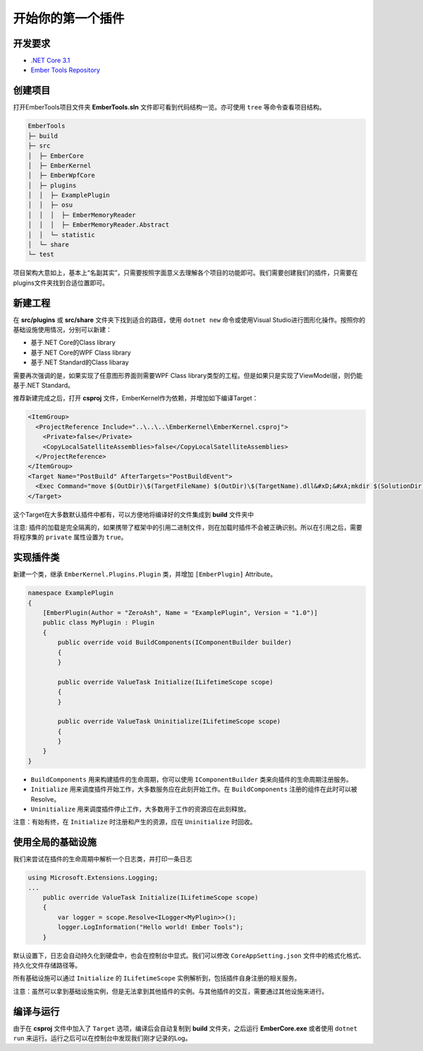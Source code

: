 ==================
开始你的第一个插件
==================

开发要求
--------
- `.NET Core 3.1 <https://dotnet.microsoft.com/download/dotnet-core/3.1>`_ 
- `Ember Tools Repository <https://github.com/OsuSync/EmberTools>`_  

创建项目
--------
打开EmberTools项目文件夹 **EmberTools.sln** 文件即可看到代码结构一览。亦可使用 ``tree`` 等命令查看项目结构。

.. sourcecode:: text

  EmberTools
  ├─ build
  ├─ src
  │  ├─ EmberCore
  │  ├─ EmberKernel
  │  ├─ EmberWpfCore
  │  ├─ plugins
  │  │  ├─ ExamplePlugin
  │  │  ├─ osu
  │  │  │  ├─ EmberMemoryReader
  │  │  │  ├─ EmberMemoryReader.Abstract
  │  │  └─ statistic
  │  └─ share
  └─ test

项目架构大意如上，基本上“名副其实”，只需要按照字面意义去理解各个项目的功能即可。我们需要创建我们的插件，只需要在plugins文件夹找到合适位置即可。

新建工程
--------
在 **src/plugins** 或 **src/share** 文件夹下找到适合的路径，使用 ``dotnet new`` 命令或使用Visual Studio进行图形化操作。按照你的基础设施使用情况，分别可以新建：

- 基于.NET Core的Class library
- 基于.NET Core的WPF Class library
- 基于.NET Standard的Class libaray

需要再次强调的是，如果实现了任意图形界面则需要WPF Class library类型的工程。但是如果只是实现了ViewModel层，则仍能基于.NET Standard。

推荐新建完成之后，打开 **csproj** 文件，EmberKernel作为依赖，并增加如下编译Target：

.. sourcecode:: csproj

  <ItemGroup>
    <ProjectReference Include="..\..\..\EmberKernel\EmberKernel.csproj">
      <Private>false</Private>
      <CopyLocalSatelliteAssemblies>false</CopyLocalSatelliteAssemblies>
    </ProjectReference>
  </ItemGroup>
  <Target Name="PostBuild" AfterTargets="PostBuildEvent">
    <Exec Command="move $(OutDir)\$(TargetFileName) $(OutDir)\$(TargetName).dll&#xD;&#xA;mkdir $(SolutionDir)build\$(ConfigurationName)\plugins\$(ProjectName)&#xD;&#xA;copy $(OutDir)\*  $(SolutionDir)build\$(ConfigurationName)\plugins\$(ProjectName)" />
  </Target>

这个Target在大多数默认插件中都有，可以方便地将编译好的文件集成到 **build** 文件夹中

注意: 插件的加载是完全隔离的，如果携带了框架中的引用二进制文件，则在加载时插件不会被正确识别。所以在引用之后，需要将程序集的 ``private`` 属性设置为 ``true``。

实现插件类
----------
新建一个类，继承 ``EmberKernel.Plugins.Plugin`` 类，并增加 ``[EmberPlugin]`` Attribute。

.. sourcecode:: csharp

    namespace ExamplePlugin
    {
        [EmberPlugin(Author = "ZeroAsh", Name = "ExamplePlugin", Version = "1.0")]
        public class MyPlugin : Plugin
        {
            public override void BuildComponents(IComponentBuilder builder)
            {
            }

            public override ValueTask Initialize(ILifetimeScope scope)
            {
            }

            public override ValueTask Uninitialize(ILifetimeScope scope)
            {
            }
        }
    }

* ``BuildComponents`` 用来构建插件的生命周期，你可以使用 ``IComponentBuilder`` 类来向插件的生命周期注册服务。
* ``Initialize`` 用来调度插件开始工作，大多数服务应在此刻开始工作。在 ``BuildComponents`` 注册的组件在此时可以被Resolve。
* ``Uninitialize`` 用来调度插件停止工作，大多数用于工作的资源应在此刻释放。

注意：有始有终，在 ``Initialize`` 时注册和产生的资源，应在 ``Uninitialize`` 时回收。

使用全局的基础设施
-------------------

我们来尝试在插件的生命周期中解析一个日志类，并打印一条日志

.. sourcecode:: csharp

    using Microsoft.Extensions.Logging;
    ...
        public override ValueTask Initialize(ILifetimeScope scope)
        {
            var logger = scope.Resolve<ILogger<MyPlugin>>();
            logger.LogInformation("Hello world! Ember Tools");
        }

默认设置下，日志会自动持久化到硬盘中，也会在控制台中显式。我们可以修改 ``CoreAppSetting.json`` 文件中的格式化格式、持久化文件存储路径等。

所有基础设施可以通过 ``Initialize`` 的 ``ILifetimeScope`` 实例解析到，包括插件自身注册的相关服务。

注意：虽然可以拿到基础设施实例，但是无法拿到其他插件的实例。与其他插件的交互，需要通过其他设施来进行。

编译与运行
------------

由于在 **csproj** 文件中加入了 ``Target`` 选项，编译后会自动复制到 **build** 文件夹，之后运行 **EmberCore.exe** 或者使用 ``dotnet run`` 来运行。运行之后可以在控制台中发现我们刚才记录的Log。
